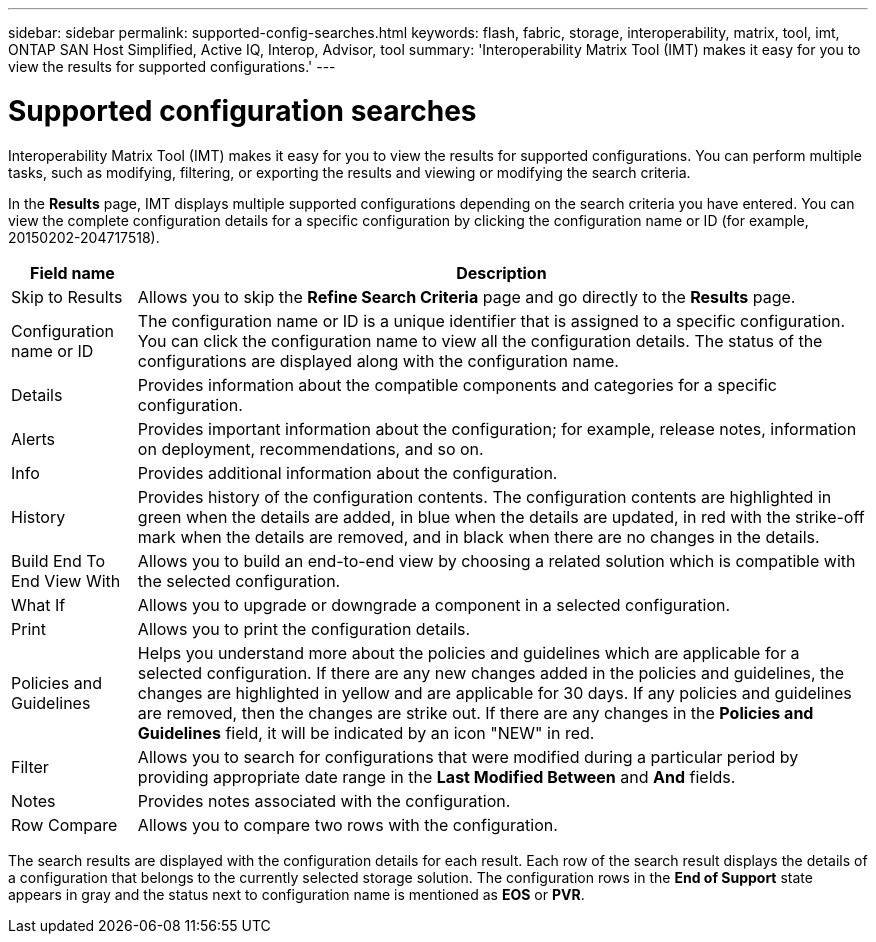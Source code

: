 ---
sidebar: sidebar
permalink: supported-config-searches.html
keywords: flash, fabric, storage, interoperability, matrix, tool, imt, ONTAP SAN Host Simplified, Active IQ, Interop, Advisor, tool
summary: 'Interoperability Matrix Tool (IMT) makes it easy for you to view the results for supported configurations.'
---

= Supported configuration searches
:icons: font
:imagesdir: ./media/

[.lead]
Interoperability Matrix Tool (IMT) makes it easy for you to view the results for supported configurations. You can perform multiple tasks, such as modifying, filtering, or exporting the results and viewing or modifying the search criteria.

In the *Results* page, IMT displays multiple supported configurations depending on the search criteria you have entered. You can view the complete configuration details for a specific configuration by clicking the configuration name or ID (for example, 20150202-204717518).

[cols=2*,options="header", cols="~,~"]
|===
|Field name |Description
|Skip to Results |Allows you to skip the *Refine Search Criteria* page and go directly to the *Results* page.
|Configuration name or ID
|The configuration name or ID is a unique identifier that is assigned to a specific configuration. You can click the configuration name to view all the configuration details. The status of the configurations are displayed along with the configuration name.
|Details |Provides information about the compatible components and categories for a specific configuration.
|Alerts |Provides important information about the configuration; for example, release notes, information on deployment, recommendations, and so on.
|Info |Provides additional information about the configuration.
|History |Provides history of the configuration contents. The configuration contents are highlighted in green when the details are added, in blue when the details are updated, in red with the strike-off mark when the details are removed, and in black when there are no changes in the details.
|Build End To End View With
|Allows you to build an end-to-end view by choosing a related solution which is compatible with the selected configuration.
|What If |Allows you to upgrade or downgrade a component in a selected configuration.
|Print |Allows you to print the configuration details.
|Policies and Guidelines
|Helps you understand more about the policies and guidelines which are applicable for a selected configuration.
If there are any new changes added in the policies and guidelines, the changes are highlighted in yellow and are applicable for 30 days. If any policies and guidelines are removed, then the changes are strike out. If there are any changes in the *Policies and Guidelines* field, it will be indicated by an icon "NEW" in red.
|Filter |Allows you to search for configurations that were modified during a particular period by providing appropriate date range in the *Last Modified Between* and *And* fields.
|Notes |Provides notes associated with the configuration.
|Row Compare |Allows you to compare two rows with the configuration.
|===

The search results are displayed with the configuration details for each result. Each row of the search result displays the details of a configuration that belongs to the currently selected storage solution. The configuration rows in the *End of Support* state appears in gray and the status next to configuration name is mentioned as *EOS* or *PVR*.
